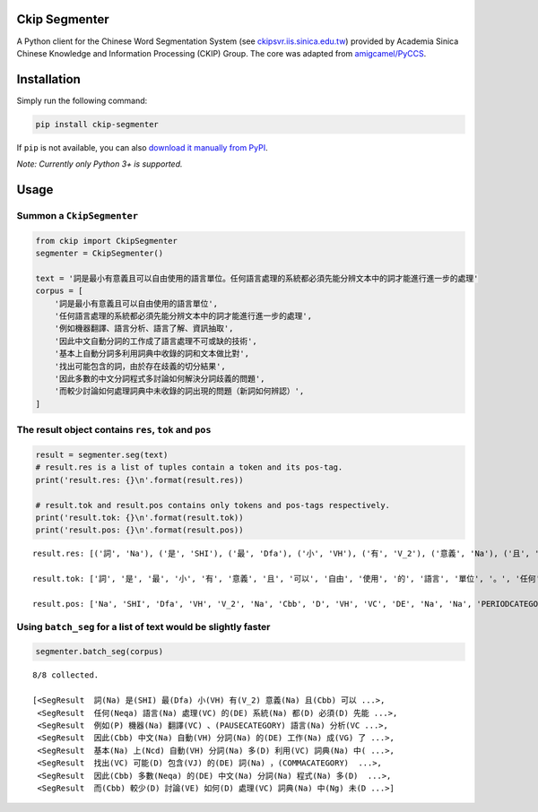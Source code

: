 Ckip Segmenter
==============
A Python client for the Chinese Word Segmentation System (see `ckipsvr.iis.sinica.edu.tw <http://ckipsvr.iis.sinica.edu.tw/>`_) provided by Academia Sinica Chinese Knowledge and Information Processing (CKIP) Group. The core was adapted from `amigcamel/PyCCS <https://github.com/amigcamel/PyCCS>`_.

Installation
============

Simply run the following command:

.. code-block:: sh

    pip install ckip-segmenter

If ``pip`` is not available, you can also `download it manually from PyPI <https://pypi.python.org/pypi/ckip-segmenter>`_.

*Note: Currently only Python 3+ is supported.*

Usage
=====

Summon a ``CkipSegmenter``
-----------------------------------------------------------

.. code-block:: python

    from ckip import CkipSegmenter
    segmenter = CkipSegmenter()

    text = '詞是最小有意義且可以自由使用的語言單位。任何語言處理的系統都必須先能分辨文本中的詞才能進行進一步的處理'
    corpus = [
        '詞是最小有意義且可以自由使用的語言單位',
        '任何語言處理的系統都必須先能分辨文本中的詞才能進行進一步的處理',
        '例如機器翻譯、語言分析、語言了解、資訊抽取',
        '因此中文自動分詞的工作成了語言處理不可或缺的技術',
        '基本上自動分詞多利用詞典中收錄的詞和文本做比對',
        '找出可能包含的詞，由於存在歧義的切分結果',
        '因此多數的中文分詞程式多討論如何解決分詞歧義的問題',
        '而較少討論如何處理詞典中未收錄的詞出現的問題（新詞如何辨認）',
    ]

The result object contains ``res``, ``tok`` and ``pos``
-------------------------------------------------------

.. code-block:: python

    result = segmenter.seg(text)
    # result.res is a list of tuples contain a token and its pos-tag.
    print('result.res: {}\n'.format(result.res))

    # result.tok and result.pos contains only tokens and pos-tags respectively.
    print('result.tok: {}\n'.format(result.tok))
    print('result.pos: {}\n'.format(result.pos))



.. parsed-literal::

    result.res: [('詞', 'Na'), ('是', 'SHI'), ('最', 'Dfa'), ('小', 'VH'), ('有', 'V_2'), ('意義', 'Na'), ('且', 'Cbb'), ('可以', 'D'), ('自由', 'VH'), ('使用', 'VC'), ('的', 'DE'), ('語言', 'Na'), ('單位', 'Na'), ('。', 'PERIODCATEGORY'), ('任何', 'Neqa'), ('語言', 'Na'), ('處理', 'VC'), ('的', 'DE'), ('系統', 'Na'), ('都', 'D'), ('必須', 'D'), ('先能', 'Nb'), ('分辨', 'VE'), ('文本', 'Nb'), ('中', 'Ng'), ('的', 'DE'), ('詞', 'Na'), ('才能', 'Na'), ('進行', 'VC'), ('進一步', 'D'), ('的', 'DE'), ('處理', 'VC')]

    result.tok: ['詞', '是', '最', '小', '有', '意義', '且', '可以', '自由', '使用', '的', '語言', '單位', '。', '任何', '語言', '處理', '的', '系統', '都', '必須', '先能', '分辨', '文本', '中', '的', '詞', '才能', '進行', '進一步', '的', '處理']

    result.pos: ['Na', 'SHI', 'Dfa', 'VH', 'V_2', 'Na', 'Cbb', 'D', 'VH', 'VC', 'DE', 'Na', 'Na', 'PERIODCATEGORY', 'Neqa', 'Na', 'VC', 'DE', 'Na', 'D', 'D', 'Nb', 'VE', 'Nb', 'Ng', 'DE', 'Na', 'Na', 'VC', 'D', 'DE', 'VC']



Using ``batch_seg`` for a list of text would be slightly faster
---------------------------------------------------------------

.. code-block:: python

    segmenter.batch_seg(corpus)


.. parsed-literal::

    8/8 collected.

    [<SegResult  詞(Na) 是(SHI) 最(Dfa) 小(VH) 有(V_2) 意義(Na) 且(Cbb) 可以 ...>,
     <SegResult  任何(Neqa) 語言(Na) 處理(VC) 的(DE) 系統(Na) 都(D) 必須(D) 先能 ...>,
     <SegResult  例如(P) 機器(Na) 翻譯(VC) 、(PAUSECATEGORY) 語言(Na) 分析(VC ...>,
     <SegResult  因此(Cbb) 中文(Na) 自動(VH) 分詞(Na) 的(DE) 工作(Na) 成(VG) 了 ...>,
     <SegResult  基本(Na) 上(Ncd) 自動(VH) 分詞(Na) 多(D) 利用(VC) 詞典(Na) 中( ...>,
     <SegResult  找出(VC) 可能(D) 包含(VJ) 的(DE) 詞(Na) ，(COMMACATEGORY)  ...>,
     <SegResult  因此(Cbb) 多數(Neqa) 的(DE) 中文(Na) 分詞(Na) 程式(Na) 多(D)  ...>,
     <SegResult  而(Cbb) 較少(D) 討論(VE) 如何(D) 處理(VC) 詞典(Na) 中(Ng) 未(D ...>]


